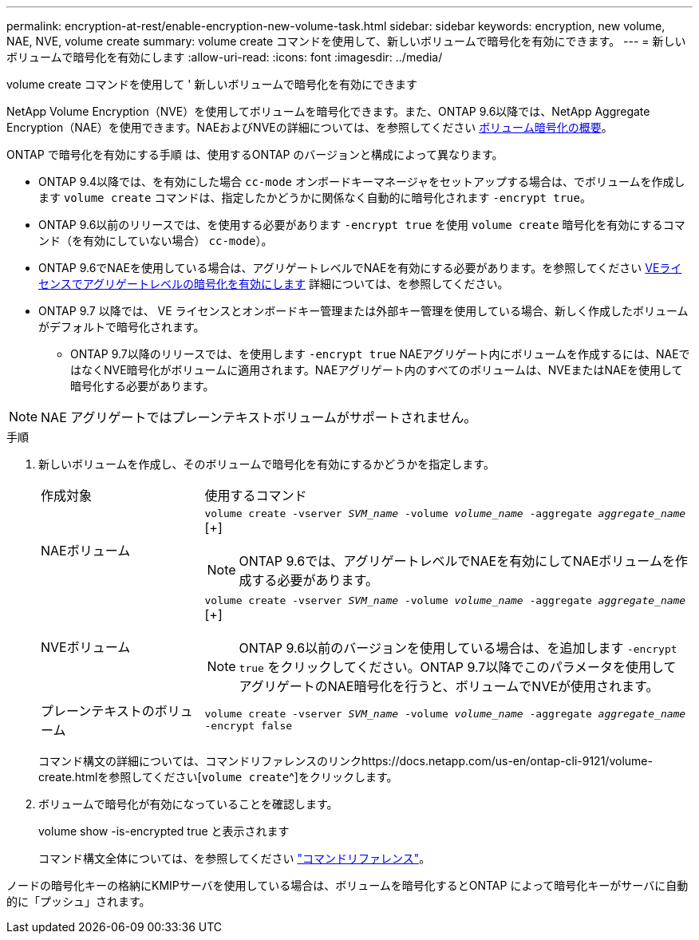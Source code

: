 ---
permalink: encryption-at-rest/enable-encryption-new-volume-task.html 
sidebar: sidebar 
keywords: encryption, new volume, NAE, NVE, volume create 
summary: volume create コマンドを使用して、新しいボリュームで暗号化を有効にできます。 
---
= 新しいボリュームで暗号化を有効にします
:allow-uri-read: 
:icons: font
:imagesdir: ../media/


[role="lead"]
volume create コマンドを使用して ' 新しいボリュームで暗号化を有効にできます

NetApp Volume Encryption（NVE）を使用してボリュームを暗号化できます。また、ONTAP 9.6以降では、NetApp Aggregate Encryption（NAE）を使用できます。NAEおよびNVEの詳細については、を参照してください xref:configure-netapp-volume-encryption-concept[ボリューム暗号化の概要]。

ONTAP で暗号化を有効にする手順 は、使用するONTAP のバージョンと構成によって異なります。

* ONTAP 9.4以降では、を有効にした場合 `cc-mode` オンボードキーマネージャをセットアップする場合は、でボリュームを作成します `volume create` コマンドは、指定したかどうかに関係なく自動的に暗号化されます `-encrypt true`。
* ONTAP 9.6以前のリリースでは、を使用する必要があります `-encrypt true` を使用 `volume create` 暗号化を有効にするコマンド（を有効にしていない場合） `cc-mode`）。
* ONTAP 9.6でNAEを使用している場合は、アグリゲートレベルでNAEを有効にする必要があります。を参照してください xref:enable-aggregate-level-encryption-nve-license-task.html[VEライセンスでアグリゲートレベルの暗号化を有効にします] 詳細については、を参照してください。
* ONTAP 9.7 以降では、 VE ライセンスとオンボードキー管理または外部キー管理を使用している場合、新しく作成したボリュームがデフォルトで暗号化されます。
+
** ONTAP 9.7以降のリリースでは、を使用します `-encrypt true` NAEアグリゲート内にボリュームを作成するには、NAEではなくNVE暗号化がボリュームに適用されます。NAEアグリゲート内のすべてのボリュームは、NVEまたはNAEを使用して暗号化する必要があります。





NOTE: NAE アグリゲートではプレーンテキストボリュームがサポートされません。

.手順
. 新しいボリュームを作成し、そのボリュームで暗号化を有効にするかどうかを指定します。
+
[cols="25,75"]
|===


| 作成対象 | 使用するコマンド 


 a| 
NAEボリューム
 a| 
`volume create -vserver _SVM_name_ -volume _volume_name_ -aggregate _aggregate_name_` [+]


NOTE: ONTAP 9.6では、アグリゲートレベルでNAEを有効にしてNAEボリュームを作成する必要があります。



 a| 
NVEボリューム
 a| 
`volume create -vserver _SVM_name_ -volume _volume_name_ -aggregate _aggregate_name_` [+]


NOTE: ONTAP 9.6以前のバージョンを使用している場合は、を追加します `-encrypt true` をクリックしてください。ONTAP 9.7以降でこのパラメータを使用してアグリゲートのNAE暗号化を行うと、ボリュームでNVEが使用されます。



 a| 
プレーンテキストのボリューム
 a| 
`volume create -vserver _SVM_name_ -volume _volume_name_ -aggregate _aggregate_name_ -encrypt false`

|===
+
コマンド構文の詳細については、コマンドリファレンスのリンクhttps://docs.netapp.com/us-en/ontap-cli-9121/volume-create.htmlを参照してください[`volume create`^]をクリックします。

. ボリュームで暗号化が有効になっていることを確認します。
+
volume show -is-encrypted true と表示されます

+
コマンド構文全体については、を参照してください link:https://docs.netapp.com/us-en/ontap-cli-9121/volume-show.html["コマンドリファレンス"^]。



ノードの暗号化キーの格納にKMIPサーバを使用している場合は、ボリュームを暗号化するとONTAP によって暗号化キーがサーバに自動的に「プッシュ」されます。
